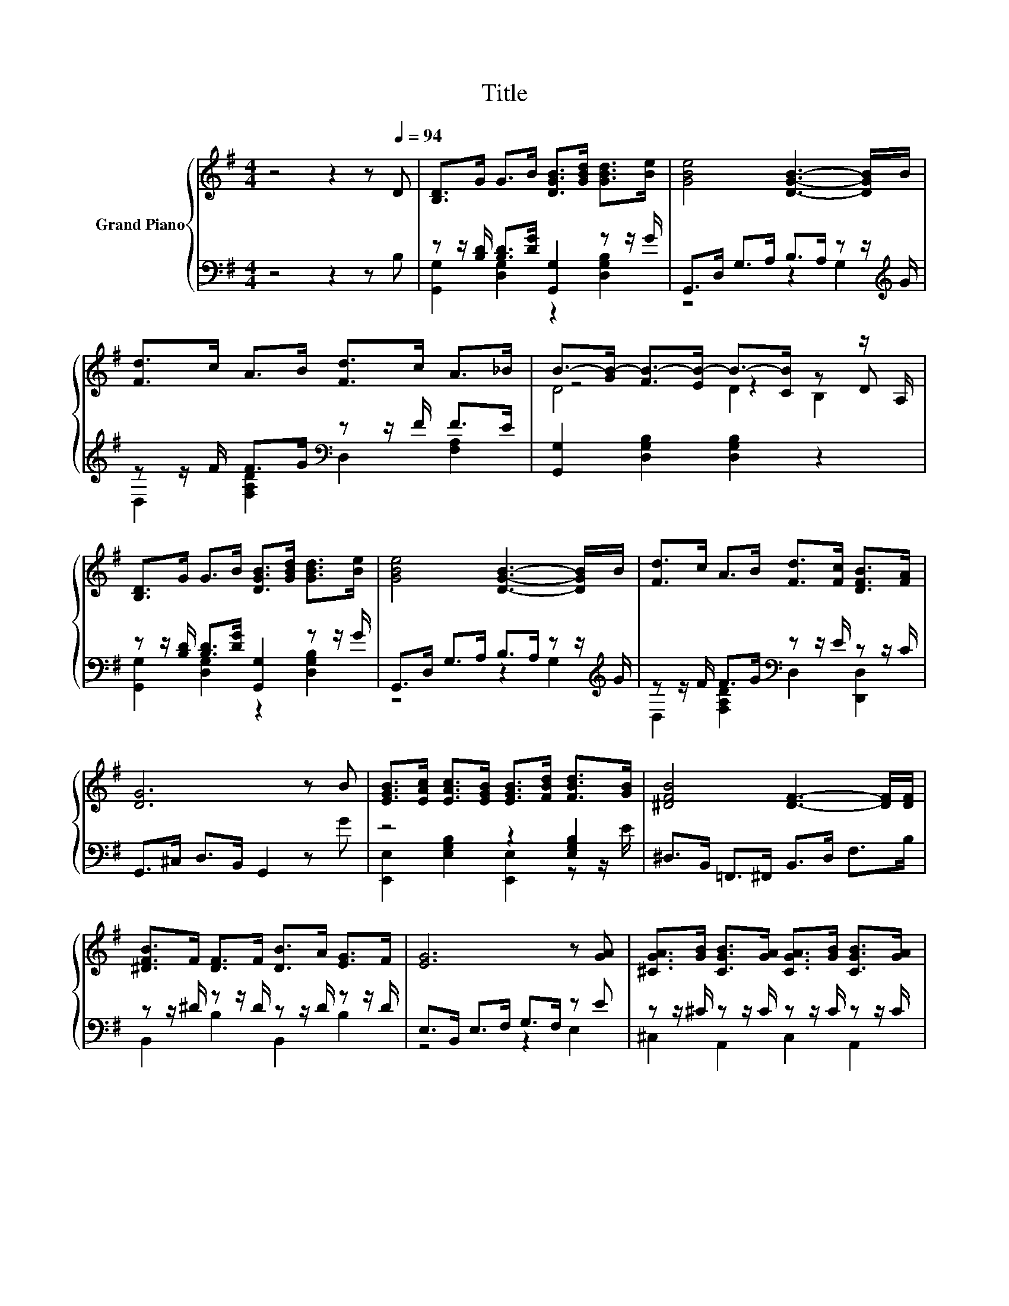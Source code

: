 X:1
T:Title
%%score { ( 1 4 5 ) | ( 2 3 ) }
L:1/8
M:4/4
K:G
V:1 treble nm="Grand Piano"
V:4 treble 
V:5 treble 
V:2 bass 
V:3 bass 
V:1
 z4 z2 z[Q:1/4=94] D | [B,D]>G G>B [DGB]>[GBd] [GBd]>[Be] | [GBe]4 [DGB]3- [DGB]/B/ | %3
 [Fd]>c A>B [Fd]>c A>_B | B->[GB-] [FB-]>[EB-] B->[CB] z z/ A,/ | %5
 [B,D]>G G>B [DGB]>[GBd] [GBd]>[Be] | [GBe]4 [DGB]3- [DGB]/B/ | [Fd]>c A>B [Fd]>[Fc] [DFB]>[FA] | %8
 [DG]6 z B | [EGB]>[EAc] [EAc]>[EGB] [EGB]>[FBd] [FBd]>[GB] | [^DFB]4 [DF]3- [DF]/[DF]/ | %11
 [^DFB]>F [DF]>F [DB]>A [EG]>F | [EG]6 z [GA] | [^CGA]>[GB] [CGB]>[GA] [CGA]>[GB] [CGB]>[GA] | %14
 [DF]4 [FAd]3- [FAd]/F/ | [^CEA]>E [CE]>F [CA]>G [A,CF]>[CE] |[M:7/8][K:bass] D- D3- [CD]2 z | %17
[M:1/8][K:treble] d |[M:4/4] d>^d e>B =d>^d e>B | [DBd]4 [Ac]3- [Ac]/D/ | %20
 [Ac]>[G^c] [Fd]>D [A=c]>[G^c] [Fd]>[FA] |[M:15/16] B3/2-B3/2-B3/2- B3 |[M:1/16] d/ | %23
[M:4/4] d>^d e>B =d>^d e>B | [DBd]4 [Ac]3- [Ac]/D/ | [Ac]>[G^c] [Fd]>D [A=c]>[G^c] [Fd]>[CDF] | %26
[M:3/4] [B,DG]6 |] %27
V:2
 z4 z2 z B, | z z/ [B,D]/ [B,D]>[DG] [G,,G,]2 z z/ G/ | G,,>D, G,>A, B,>A, z z/[K:treble] G/ | %3
 z z/ F/ F>G[K:bass] z z/ F/ F>E | [G,,G,]2 [D,G,B,]2 [D,G,B,]2 z2 | %5
 z z/ [B,D]/ [B,D]>[DG] [G,,G,]2 z z/ G/ | G,,>D, G,>A, B,>A, z z/[K:treble] G/ | %7
 z z/ F/ F>G[K:bass] z z/ E/ z z/ C/ | G,,>^C, D,>B,, G,,2 z G | z4 z2 [E,G,B,]2 | %10
 ^D,>B,, =F,,>^F,, B,,>D, F,>B, | z z/ ^D/ z z/ D/ z z/ D/ z z/ D/ | E,>B,, E,>F, G,>F, z E | %13
 z z/ ^C/ z z/ C/ z z/ C/ z z/ C/ | D,>A,, D,>E, F,>E, z z/ D/ | %15
 z z/ ^C/ z z/ C/ z z/ C/ z z/ A,/ |[M:7/8] D,>D,F,>A, D,2 z |[M:1/8][K:treble] [G,B,G] | %18
[M:4/4] [G,B,G]>[G,B,G] [G,B,G]>[G,DG] [G,B,G]>[G,B,G] [G,B,G]>[G,DG] | z4 D4 | %20
 [D,D]>[D,D] [D,A,]>[D,A,] [D,D]>[D,D] [D,A,]>[D,D] |[M:15/16] D3/2 z3/2 z3/2 z3 | %22
[M:1/16][K:treble] [G,B,G]/ | %23
[M:4/4] [G,B,G]>[G,B,G] [G,B,G]>[G,DG] [G,B,G]>[G,B,G] [G,B,G]>[G,DG] | z4 D4 | %25
 [D,D]>[D,D] [D,A,]>[D,F,] [D,D]>[D,D] [D,A,]>D, |[M:3/4] G,,>^C, D,>B,, G,,2 |] %27
V:3
 x8 | [G,,G,]2 [D,G,]2 z2 [D,G,B,]2 | z4 z2 G,2[K:treble] | D,2 [F,A,D]2[K:bass] D,2 [F,A,]2 | x8 | %5
 [G,,G,]2 [D,G,]2 z2 [D,G,B,]2 | z4 z2 G,2[K:treble] | D,2 [F,A,D]2[K:bass] D,2 [D,,D,]2 | x8 | %9
 [E,,E,]2 [E,G,B,]2 [E,,E,]2 z z/ E/ | x8 | B,,2 B,2 B,,2 B,2 | z4 z2 E,2 | ^C,2 A,,2 C,2 A,,2 | %14
 z4 z2 D,2 | A,,2 A,2 A,,2 A,,2 |[M:7/8] x7 |[M:1/8][K:treble] x |[M:4/4] x8 | %19
 G,>D, G,>B, z z/ C/ A,>F, | x8 |[M:15/16] G,3/2-G,3/2-G,3/2- G,3 |[M:1/16][K:treble] x/ | %23
[M:4/4] x8 | G,>D, G,>B, z z/ C/ A,>F, | x8 |[M:3/4] x6 |] %27
V:4
 x8 | x8 | x8 | x8 | z4 z2 z D | x8 | x8 | x8 | x8 | x8 | x8 | x8 | x8 | x8 | x8 | x8 | %16
[M:7/8][K:bass] F,2 z z z z2 |[M:1/8][K:treble] x |[M:4/4] x8 | x8 | x8 | %21
[M:15/16] z3/2 G/F-F/.E z C<B, |[M:1/16] x/ |[M:4/4] x8 | x8 | x8 |[M:3/4] x6 |] %27
V:5
 x8 | x8 | x8 | x8 | D4 D2 B,2 | x8 | x8 | x8 | x8 | x8 | x8 | x8 | x8 | x8 | x8 | x8 | %16
[M:7/8][K:bass] x7 |[M:1/8][K:treble] x |[M:4/4] x8 | x8 | x8 |[M:15/16] z3/2 z3/2 z D/- D3 | %22
[M:1/16] x/ |[M:4/4] x8 | x8 | x8 |[M:3/4] x6 |] %27

